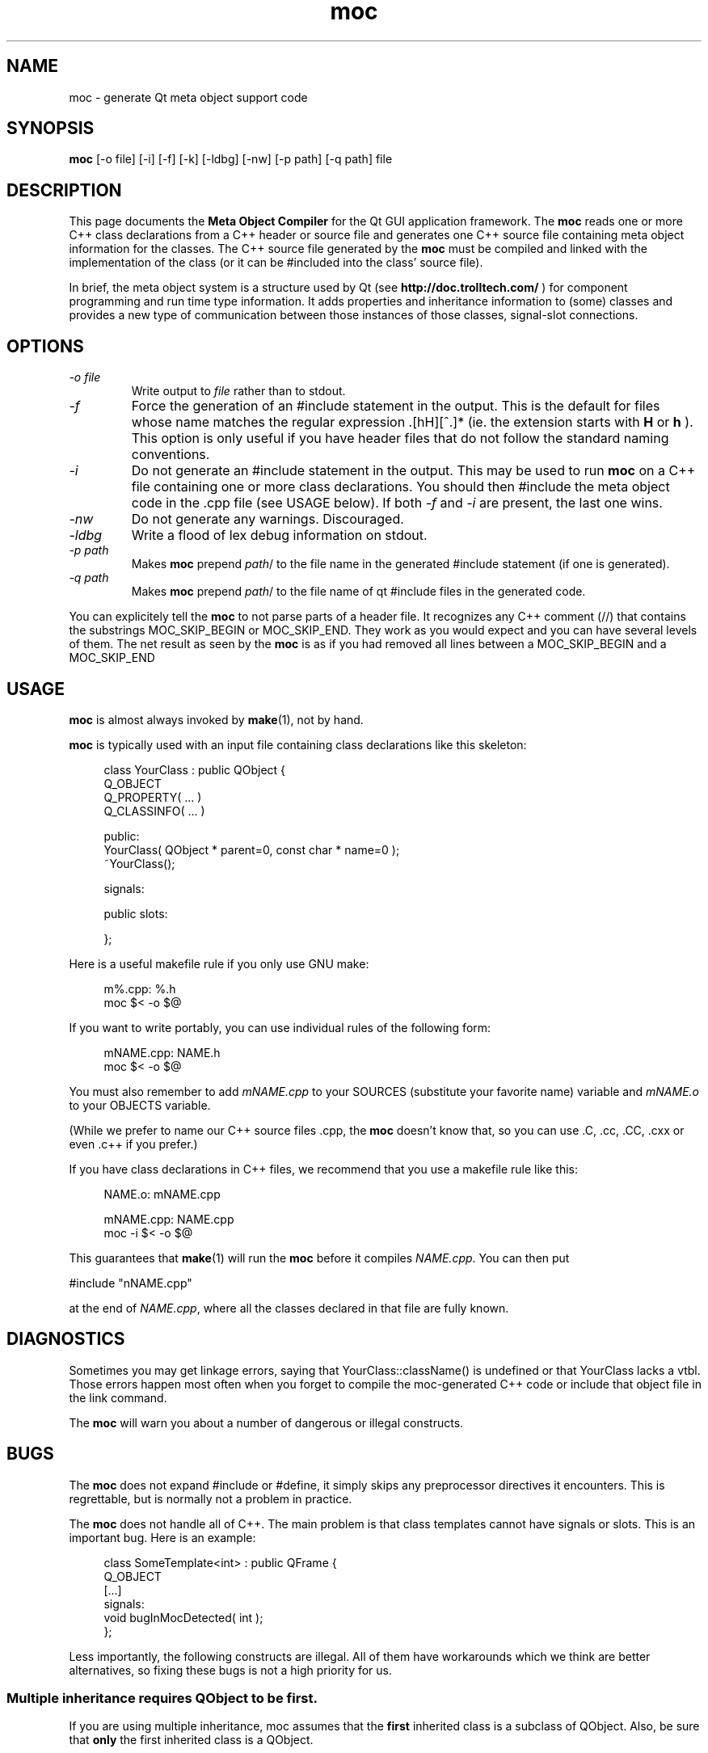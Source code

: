 .TH moc 1 "10 January 2000" "Trolltech AS" \" -*- nroff -*-
.\"
.\" $Id: //depot/qt/main/src/moc/moc.1#19 $
.\"
.\" Copyright 1992-2000 Trolltech AS.  All rights reserved.
.\"
.\" This file is part of Qt and may be distributed and used according to
.\" the terms and conditions described in the LICENSE file.
.\"
.SH NAME
moc \- generate Qt meta object support code
.SH SYNOPSIS
.B moc
[-o file] [-i] [-f] [-k] [-ldbg] [-nw] [-p path] [-q path] file
.SH DESCRIPTION
This page documents the
.B Meta Object Compiler
for the Qt GUI application framework. The
.B moc
reads one or more C++ class declarations from a C++ header or source
file and generates one C++ source file containing meta object
information for the classes. The C++ source file generated by the
.B moc
must be compiled and linked with the implementation of the class (or it
can be #included into the class' source file).
.PP
In brief, the meta object system is a structure used by Qt (see
.B http://doc.trolltech.com/
) for component programming and run time type information.  It adds
properties and inheritance information to (some) classes and
provides a new type of communication between those instances of those
classes, signal-slot
connections.
.SH OPTIONS
.TP
.I "-o file"
Write output to
.I file
rather than to stdout.
.TP
.I -f
Force the generation of an #include statement in the output.
This is the default for files whose name matches the regular
expression .[hH][^.]* (ie. the extension starts with
.B H
or
.B h
). This
option is only useful if you have header files that do not follow the
standard naming conventions.
.TP
.I "-i"
Do not generate an #include statement in the output.  This may be used
to run
.B moc
on a C++ file containing one or more class declarations. You should then
#include the meta object code in the .cpp file (see USAGE below).  If both
.I -f
and
.I -i
are present, the last one wins.
.TP
.I "-nw"
Do not generate any warnings. Discouraged.
.TP
.I "-ldbg"
Write a flood of lex debug information on stdout.
.TP
.I "-p path"
Makes
.B moc
prepend
.IR path /
to the file name in the generated #include statement (if one is generated).
.TP
.I "-q path"
Makes
.B moc
prepend
.IR path /
to the file name of qt #include files in the generated code.
.PP
You can explicitely tell the
.B moc
to not parse parts of a header
file. It recognizes any C++ comment (//) that contains the substrings
MOC_SKIP_BEGIN or MOC_SKIP_END. They work as you would expect and you
can have several levels of them. The net result as seen by the
.B moc
is as if you had removed all lines between a MOC_SKIP_BEGIN and a
MOC_SKIP_END
.SH USAGE
.B moc
is almost always invoked by
.BR make (1),
not by hand.
.PP
.B moc
is typically used with an input file containing class declarations
like this skeleton:
.PP
.in +4
class YourClass : public QObject {
.br
    Q_OBJECT
    Q_PROPERTY( ... )
    Q_CLASSINFO( ... )
.br

.br
public:
.br
    YourClass( QObject * parent=0, const char * name=0 );
.br
    ~YourClass();
.br

.br
signals:
.br

.br
public slots:
.br

.br
};
.in -4
.PP
Here is a useful makefile rule if you only use GNU make:
.PP
.in +4
m%.cpp: %.h
.br
        moc $< -o $@
.in -4
.PP
If you want to write portably, you can use individual rules of the
following form:
.PP
.in +4
mNAME.cpp: NAME.h
.br
        moc $< -o $@
.in -4
.PP
You must also remember to add
.I mNAME.cpp
to your SOURCES (substitute your favorite name) variable and
.I mNAME.o
to your OBJECTS variable.
.PP
(While we prefer to name our C++ source files .cpp, the
.B moc
doesn't know that, so you can use .C, .cc, .CC, .cxx or even .c++ if
you prefer.)
.PP
If you have class declarations in C++ files, we recommend that you use
a makefile rule like this:
.PP
.in +4
NAME.o: mNAME.cpp
.br

.br
mNAME.cpp: NAME.cpp
.br
        moc -i $< -o $@
.in -4
.PP
This guarantees that
.BR make (1)
will run the
.B moc
before it compiles
.IR NAME.cpp .
You can then put
.PP
.ti +4
#include "nNAME.cpp"
.PP
at the end of
.IR NAME.cpp ,
where all the classes declared in that file are fully known.
.SH DIAGNOSTICS
Sometimes you may get linkage errors, saying that
YourClass::className() is undefined or that YourClass lacks a vtbl.
Those errors happen most often when you forget to compile the
moc-generated C++ code or include that object file in the link
command.
.PP
The
.B moc
will warn you about a number of dangerous or illegal constructs.
.SH BUGS

The
.B moc
does not expand #include or #define, it simply skips any preprocessor
directives it encounters. This is regrettable, but is normally not a
problem in practice.

The
.B moc
does not handle all of C++.  The main problem is that class templates
cannot have signals or slots.  This is an important bug.  Here is an
example:
.PP
.in +4
class SomeTemplate<int> : public QFrame {
.br
    Q_OBJECT
.br
[...]
.br
signals:
.br
    void bugInMocDetected( int );
.br
};
.in -4
.PP
Less importantly, the following constructs are illegal.  All of them have
workarounds which we think are better alternatives, so fixing these bugs
is not a high priority for us.
.SS "Multiple inheritance requires QObject to be first."
If you are using multiple inheritance, moc assumes that the
.B first
inherited class is a subclass of QObject.  Also, be sure that
.B only
the first inherited class is a QObject.
.PP
.in +4
    class SomeClass : public QObject, public OtherClass {
    [...]
    };
.in -4
.PP
This bug is almost impossible to fix; since the
.B moc
does not expand
#include or #define, it cannot find out which one of the base classes is a
QObject.
.SS "Function pointers can not be arguments to signals or slots."
In most cases where you would consider that, we think inheritance is a
better alternative.  Here is an example of illegal syntax:
.PP
.in +4
class someClass : public QObject {
.br
    Q_OBJECT
.br
[...]
.br
public slots:
.br
    void apply(void (*applyFunction)(QList*, void*), char*); // illegal
.br
};
.in -4
.PP
You can work around this restriction like this:
.PP
.in +4
.br
typedef void (*ApplyFunctionType)(QList*, void*);
.br

.br
class someClass : public QObject {
.br
    Q_OBJECT
.br
[...]
.br
public slots:
.br
    void apply( ApplyFunctionType, char *);
.br
};
.in -4
.PP
(It may sometimes be even better to replace the function pointer with
inheritance and virtual functions, signals or slots.)
.SS "Friend declarations can not be placed in signals or slots sections"
Sometimes it will work, but in general, friend declarations can not be
placed in
.B signals
or
.B slots
sections.  Put them in the good old
.BR private ", " protected
or
.B public
sections instead.  Here is an example of the illegal syntax:
.PP
.in +4
class someClass : public QObject {
.br
    Q_OBJECT
.br
[...]
.br
signals:
.br
    friend class ClassTemplate<char>; // illegal
.br
};
.br
.in -4
.SS "Signals and slots cannot be upgraded"
The C++ feature of upgrading an inherited member function to
.B public
status is not extended to cover signals and slots.  Here is an illegal
example:
.PP
.in +4
class Whatever : public QButtonGroup {
.br
[...]
.br
public slots:
.br
    void QButtonGroup::buttonPressed(); // illegal
.br
};
.br
.in -4
.PP
The QButtonGroup::buttonPressed() slot is protected.
.PP
C++ quiz: What happens if you try to upgrade a protected member
function which is overloaded?
.IP
- All the functions are upgraded.
.IP
- That is not legal C++.
.\" Good idea, but look in the SEE ALSO section...
.SS "Type macros can not be used for signal and slot arguments"

Since the
.B moc
does not expand #define, type macros that take an argument
will not work in signals and slots. Here is an illegal example:
.PP
.in +4
#ifdef ultrix
.br
#define SIGNEDNESS(a) unsigned a
.br
#else
.br
#define SIGNEDNESS(a) a
.br
#endif
.br
class Whatever : public QObject {
.br
[...]
.br
signals:
.br
    void someSignal( SIGNEDNESS(a) ); // illegal
.br
};
.PP
A #define without arguments works.
.in -4
.SS  "Nested classes cannot be in the signals or slots sections nor have signals or slots"
Here's an example:
.PP
    class A {
.br
	Q_OBJECT
.br
    public:
.br
        class B {
.br
	public slots: // illegal
.br
	    void b();
.br
	[....]
.br
        };
.br
    signals:
.br
        class B {  // illegal
.br
	    void b();
.br

.br
	[....]
.br
        }:
.br
    };
.PP
.SS "Constructors can not be used in signals or slots sections"
It is a mystery to me why anyone would put a constructor on either the
.B signals
or
.B slots
sections.  You can not, anyway (except that it happens to work in some
cases).  Put them in
.br private ", " protected
or
.B public
sections, where they belong.  Here is an example of the illegal syntax:
.PP
.in +4
class SomeClass : QObject {
.br
    Q_OBJECT
.br
public slots:
.br
    SomeClass( QObject *parent, const char *name )
.br
        : QObject( parent, name ) {} // illegal
.br
[...]
.br
};
.in -4
.SS "Signals and slots may not have default arguments"
Since signal->slot binding occurs at run-time, it is
conceptually difficult to use default parameters, which are a
compile-time phenomenon.  This will fail:
.PP
    class SomeClass : public QObject {
.br
        Q_OBJECT
.br
    public slots:
.br
        void someSlot(int x=100); // illegal
.br
    };
.br
.SS "Signals and slots may not have template arguments"
.PP
Declaring signals and slots with template-type parameters will not
work as expected, even though the
.B moc
will not complain. Connecting the
signal to the slot in the following example, the slot will not get
executed when the signal is emitted:
.PP
   [...]
.br
   public slots:
.br
       void MyWidget::setLocation (pair<int,int> location);
.br
   [...]
.br
   public signals:
.br
       void MyObject::moved (pair<int,int> location);
.br
.PP
However, you can work around this limitation by explicitly typedef'ing
the parameter types, like this:
.PP
   typedef pair<int,int> IntPair;	
.br
   [...]
.br
   public slots:
.br
       void MyWidget::setLocation (IntPair location);
.br
   [...]
.br
   public signals:
.br
       void MyObject::moved (IntPair location);
.br
.PP
This will work as expected.

.SS "Properties need to be declared before the public section that contains the respective get and set functions"
.PP
Declaring the first property within or after the public section that
contains the type definition and the respective get and set functions
does not work as expected. The
.B moc
will complain that it can neither
find the functions nor resolve the type. Here is an example of the
illegal syntax:
.PP
    class SomeClass : public QObject {
.br
        Q_OBJECT
.br
    public:
.br
    [...]
.br
        // illegal
.br
        Q_PROPERTY( Priority priority READ priority WRITE setPriority )
.br
        Q_ENUMS( Priority )
.br
        enum Priority { High, Low, VeryHigh, VeryLow };
.br
        void setPriority( Priority );
.br
        Priority priority() const;
.br
    [...]
.br
    };
.br
.PP
Work around this limitation by declaring all properties at the
beginning of the class declaration, right after Q_OBJECT:
.PP
    class SomeClass : public QObject {
.br
        Q_OBJECT
.br
        Q_PROPERTY( Priority priority READ priority WRITE setPriority )
.br
        Q_ENUMS( Priority )
.br
    public:
.br
    [...]
.br
        enum Priority { High, Low, VeryHigh, VeryLow };
.br
        void setPriority( Priority );
.br
        Priority priority() const;
.br
    [...]
.br
    };
.br
.PP
.SH "SEE ALSO"
.BR http://www.trolltech.com/ " and"
.BR "C++ ARM, section r.11.3" " (for the answer to the quiz.)"
.SH AUTHOR
Eirik Eng, Trolltech <eiriken@trolltech.com>
